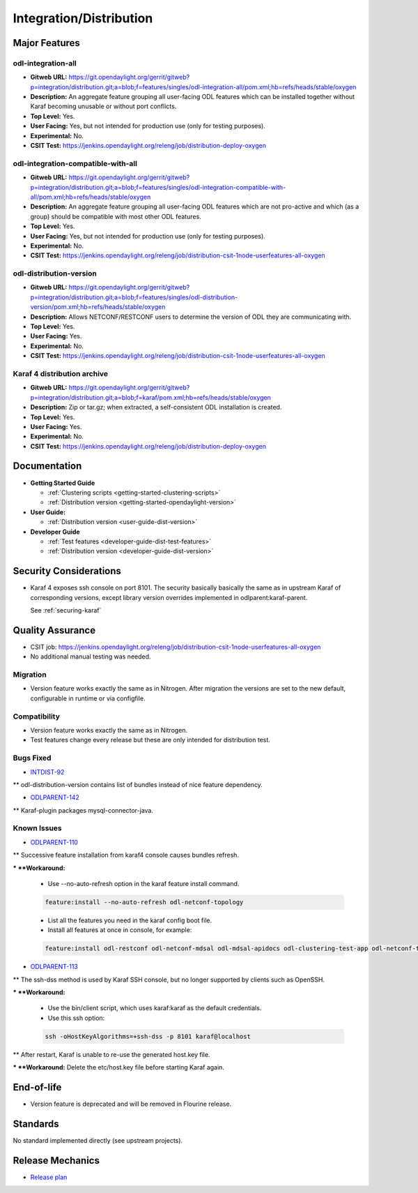 ========================
Integration/Distribution
========================

Major Features
==============

odl-integration-all
-------------------

* **Gitweb URL:** https://git.opendaylight.org/gerrit/gitweb?p=integration/distribution.git;a=blob;f=features/singles/odl-integration-all/pom.xml;hb=refs/heads/stable/oxygen
* **Description:** An aggregate feature grouping all user-facing ODL features
  which can be installed together without Karaf becoming unusable or without port conflicts.
* **Top Level:** Yes.
* **User Facing:** Yes, but not intended for production use (only for testing purposes).
* **Experimental:** No.
* **CSIT Test:** https://jenkins.opendaylight.org/releng/job/distribution-deploy-oxygen

odl-integration-compatible-with-all
-----------------------------------

* **Gitweb URL:** https://git.opendaylight.org/gerrit/gitweb?p=integration/distribution.git;a=blob;f=features/singles/odl-integration-compatible-with-all/pom.xml;hb=refs/heads/stable/oxygen
* **Description:** An aggregate feature grouping all user-facing ODL features
  which are not pro-active and which (as a group) should be compatible with most other ODL features.
* **Top Level:** Yes.
* **User Facing:** Yes, but not intended for production use (only for testing purposes).
* **Experimental:** No.
* **CSIT Test:** https://jenkins.opendaylight.org/releng/job/distribution-csit-1node-userfeatures-all-oxygen

odl-distribution-version
------------------------

* **Gitweb URL:** https://git.opendaylight.org/gerrit/gitweb?p=integration/distribution.git;a=blob;f=features/singles/odl-distribution-version/pom.xml;hb=refs/heads/stable/oxygen
* **Description:** Allows NETCONF/RESTCONF users to determine the version of ODL they are communicating with.
* **Top Level:** Yes.
* **User Facing:** Yes.
* **Experimental:** No.
* **CSIT Test:** https://jenkins.opendaylight.org/releng/job/distribution-csit-1node-userfeatures-all-oxygen

Karaf 4 distribution archive
----------------------------
* **Gitweb URL:** https://git.opendaylight.org/gerrit/gitweb?p=integration/distribution.git;a=blob;f=karaf/pom.xml;hb=refs/heads/stable/oxygen
* **Description:** Zip or tar.gz; when extracted, a self-consistent ODL installation is created.
* **Top Level:** Yes.
* **User Facing:** Yes.
* **Experimental:** No.
* **CSIT Test:** https://jenkins.opendaylight.org/releng/job/distribution-deploy-oxygen

Documentation
=============

* **Getting Started Guide**

  * :ref:`Clustering scripts <getting-started-clustering-scripts>`
  * :ref:`Distribution version <getting-started-opendaylight-version>`

* **User Guide:**

  * :ref:`Distribution version <user-guide-dist-version>`

* **Developer Guide**

  * :ref:`Test features <developer-guide-dist-test-features>`
  * :ref:`Distribution version <developer-guide-dist-version>`

Security Considerations
=======================

* Karaf 4 exposes ssh console on port 8101.
  The security basically basically the same as in upstream Karaf of corresponding versions,
  except library version overrides implemented in odlparent:karaf-parent.

  See :ref:`securing-karaf`

Quality Assurance
=================

* CSIT job: https://jenkins.opendaylight.org/releng/job/distribution-csit-1node-userfeatures-all-oxygen
* No additional manual testing was needed.

Migration
---------

* Version feature works exactly the same as in Nitrogen.
  After migration the versions are set to the new default, configurable in runtime or via configfile.

Compatibility
-------------

* Version feature works exactly the same as in Nitrogen.
* Test features change every release but these are only intended for distribution test.

Bugs Fixed
----------

* `INTDIST-92 <https://jira.opendaylight.org/browse/INTDIST-92>`_

** odl-distribution-version contains list of bundles instead of nice feature dependency.

* `ODLPARENT-142 <https://jira.opendaylight.org/browse/ODLPARENT-142>`_

** Karaf-plugin packages mysql-connector-java.

Known Issues
------------

* `ODLPARENT-110 <https://jira.opendaylight.org/browse/ODLPARENT-110>`_

** Successive feature installation from karaf4 console causes bundles refresh.

*** **Workaround:**

  * Use --no-auto-refresh option in the karaf feature install command.

  .. code:: bash

    feature:install --no-auto-refresh odl-netconf-topology

  * List all the features you need in the karaf config boot file.
  * Install all features at once in console, for example:

  .. code:: bash

    feature:install odl-restconf odl-netconf-mdsal odl-mdsal-apidocs odl-clustering-test-app odl-netconf-topology

* `ODLPARENT-113 <https://jira.opendaylight.org/browse/ODLPARENT-113>`_

** The ssh-dss method is used by Karaf SSH console, but no longer supported by clients such as OpenSSH.

*** **Workaround:**

  * Use the bin/client script, which uses karaf:karaf as the default credentials.
  * Use this ssh option:

  .. code:: bash

    ssh -oHostKeyAlgorithms=+ssh-dss -p 8101 karaf@localhost

** After restart, Karaf is unable to re-use the generated host.key file.

*** **Workaround:** Delete the etc/host.key file before starting Karaf again.

End-of-life
===========

* Version feature is deprecated and will be removed in Flourine release.

Standards
=========

No standard implemented directly (see upstream projects).

Release Mechanics
=================

* `Release plan <https://wiki.opendaylight.org/view/Integration/Distribution/Oxygen_Release_Plan>`_
